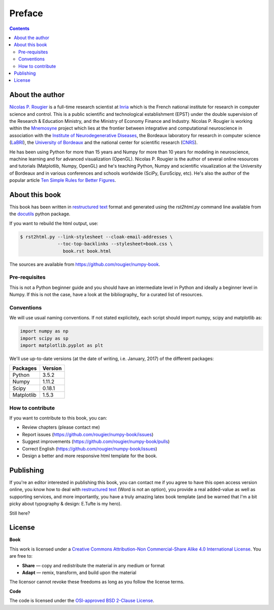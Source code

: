 Preface
===============================================================================

.. contents:: **Contents**
   :local:


About the author
----------------

`Nicolas P. Rougier`_ is a full-time research scientist at Inria_ which is the
French national institute for research in computer science and control. This is
a public scientific and technological establishment (EPST) under the double
supervision of the Research & Education Ministry, and the Ministry of Economy
Finance and Industry. Nicolas P. Rougier is working within the Mnemosyne_
project which lies at the frontier between integrative and computational
neuroscience in association with the `Institute of Neurodegenerative
Diseases`_, the Bordeaux laboratory for research in computer science
(LaBRI_), the `University of Bordeaux`_ and the national center for scientific
research (CNRS_).
  
He has been using Python for more than 15 years and Numpy for more than 10
years for modeling in neuroscience, machine learning and for advanced
visualization (OpenGL). Nicolas P. Rougier is the author of several online
resources and tutorials (Matplotlib, Numpy, OpenGL) and he's teaching Python,
Numpy and scientific visualization at the University of Bordeaux and in various
conferences and schools worldwide (SciPy, EuroScipy, etc). He's also the author
of the popular article `Ten Simple Rules for Better Figures`_.


About this book
---------------

This book has been written in |ReST|_ format and generated using the
`rst2html.py` command line available from the docutils_ python package.

If you want to rebuild the html output, use:

.. code-block::

   $ rst2html.py --link-stylesheet --cloak-email-addresses \
                 --toc-top-backlinks --stylesheet=book.css \
                   book.rst book.html

The sources are available from https://github.com/rougier/numpy-book.
                   
.. |ReST| replace:: restructured text
.. _ReST: http://docutils.sourceforge.net/rst.html
.. _docutils: http://docutils.sourceforge.net/


Pre-requisites
++++++++++++++

This is not a Python beginner guide and you should have an intermediate level in
Python and ideally a beginner level in Numpy. If this is not the case, have
a look at the bibliography_ for a curated list of resources.


Conventions
+++++++++++

We will use usual naming conventions. If not stated explicitely, each script
should import numpy, scipy and matplotlib as:

.. code-block:: python
   
   import numpy as np
   import scipy as sp
   import matplotlib.pyplot as plt


We'll use up-to-date versions (at the date of writing, i.e. January, 2017) of the
different packages:

=========== =========
Packages    Version
=========== =========
Python      3.5.2
----------- ---------
Numpy       1.11.2
----------- ---------
Scipy       0.18.1
----------- ---------
Matplotlib  1.5.3
=========== =========

How to contribute
+++++++++++++++++

If you want to contribute to this book, you can:

* Review chapters (please contact me)
* Report issues (https://github.com/rougier/numpy-book/issues)
* Suggest improvements (https://github.com/rougier/numpy-book/pulls)
* Correct English (https://github.com/rougier/numpy-book/issues)
* Design a better and more responsive html template for the book.


Publishing
----------

If you're an editor interested in publishing this book, you can contact me if
you agree to have this open access version online, you know how to deal with
`restructured text <http://docutils.sourceforge.net/rst.html>`_ (Word is not an
option), you provide a real added-value as well as supporting services, and
more importantly, you have a truly amazing latex book template (and be warned
that I'm a bit picky about typography & design: E.Tufte is my hero).

Still here?


License
--------

**Book**

This work is licensed under a `Creative Commons Attribution-Non Commercial-Share
Alike 4.0 International License <https://creativecommons.org/licenses/by-nc-sa/4.0/>`_. You are free to:

* **Share** — copy and redistribute the material in any medium or format
* **Adapt** — remix, transform, and build upon the material

The licensor cannot revoke these freedoms as long as you follow the license terms.

**Code**

The code is licensed under the `OSI-approved BSD 2-Clause License
<LICENSE-code.txt>`_.


.. --- Links ------------------------------------------------------------------
.. _Nicolas P. Rougier:     http://www.labri.fr/perso/nrougier/
.. _Inria:                  http://www.inria.fr/en
.. _Mnemosyne:              http://www.inria.fr/en/teams/mnemosyne
.. _LaBRI:                  https://www.labri.fr/
.. _CNRS:                   http://www.cnrs.fr/index.php
.. _University of Bordeaux: http://www.u-bordeaux.com/
.. _Institute of Neurodegenerative Diseases:
      http://www.imn-bordeaux.org/en/
.. _Ten Simple Rules for Better Figures:
      http://dx.doi.org/10.1371/journal.pcbi.1003833
.. ----------------------------------------------------------------------------

